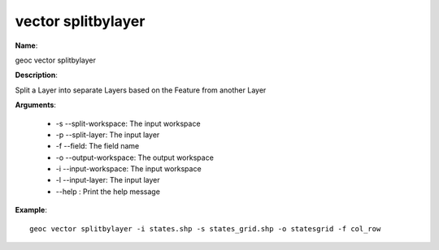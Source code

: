 vector splitbylayer
===================

**Name**:

geoc vector splitbylayer

**Description**:

Split a Layer into separate Layers based on the Feature from another Layer

**Arguments**:

   * -s --split-workspace: The input workspace

   * -p --split-layer: The input layer

   * -f --field: The field name

   * -o --output-workspace: The output workspace

   * -i --input-workspace: The input workspace

   * -l --input-layer: The input layer

   * --help : Print the help message



**Example**::

    geoc vector splitbylayer -i states.shp -s states_grid.shp -o statesgrid -f col_row